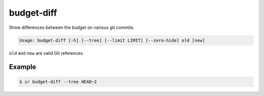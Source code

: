budget-diff
===========

Show differences between the budget on various git commits.

.. code::

    Usage: budget-diff [-h] [--tree] [--limit LIMIT] [--zero-hide] old [new]

``old`` and ``new`` are valid Git references.

Example
-------

.. code::

    $ sr budget-diff --tree HEAD~2
